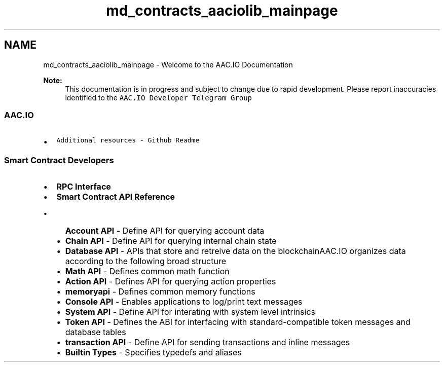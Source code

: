 .TH "md_contracts_aaciolib_mainpage" 3 "Sun Jun 3 2018" "AcuteAngleChain" \" -*- nroff -*-
.ad l
.nh
.SH NAME
md_contracts_aaciolib_mainpage \- Welcome to the AAC\&.IO Documentation 

.PP
\fBNote:\fP
.RS 4
This documentation is in progress and subject to change due to rapid development\&. Please report inaccuracies identified to the \fCAAC\&.IO Developer Telegram Group\fP
.RE
.PP
.SS "AAC\&.IO"
.PP
.IP "\(bu" 2
\fCAdditional resources - Github Readme\fP
.PP
.PP
.SS "Smart Contract Developers"
.PP
.IP "\(bu" 2
\fBRPC Interface\fP
.IP "\(bu" 2
\fBSmart Contract API Reference\fP
.IP "  \(bu" 4
\fBAccount API\fP - Define API for querying account data
.IP "  \(bu" 4
\fBChain API\fP - Define API for querying internal chain state
.IP "  \(bu" 4
\fBDatabase API\fP - APIs that store and retreive data on the blockchainAAC\&.IO organizes data according to the following broad structure
.IP "  \(bu" 4
\fBMath API\fP - Defines common math function
.IP "  \(bu" 4
\fBAction API\fP - Defines API for querying action properties
.IP "  \(bu" 4
\fBmemoryapi\fP - Defines common memory functions
.IP "  \(bu" 4
\fBConsole API\fP - Enables applications to log/print text messages
.IP "  \(bu" 4
\fBSystem API\fP - Define API for interating with system level intrinsics
.IP "  \(bu" 4
\fBToken API\fP - Defines the ABI for interfacing with standard-compatible token messages and database tables
.IP "  \(bu" 4
\fBtransaction API\fP - Define API for sending transactions and inline messages
.IP "  \(bu" 4
\fBBuiltin Types\fP - Specifies typedefs and aliases 
.PP

.PP

